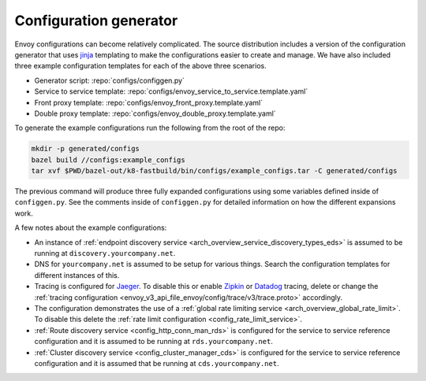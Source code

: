 .. _start_tools_configuration_generator:

Configuration generator
-----------------------

Envoy configurations can become relatively complicated. The
source distribution includes a version of the configuration generator that uses `jinja
<http://jinja.pocoo.org/>`_ templating to make the configurations easier to create and manage. We
have also included three example configuration templates for each of the above three scenarios.

* Generator script: :repo:`configs/configgen.py`
* Service to service template: :repo:`configs/envoy_service_to_service.template.yaml`
* Front proxy template: :repo:`configs/envoy_front_proxy.template.yaml`
* Double proxy template: :repo:`configs/envoy_double_proxy.template.yaml`

To generate the example configurations run the following from the root of the repo:

.. code-block:: console

  mkdir -p generated/configs
  bazel build //configs:example_configs
  tar xvf $PWD/bazel-out/k8-fastbuild/bin/configs/example_configs.tar -C generated/configs

The previous command will produce three fully expanded configurations using some variables
defined inside of ``configgen.py``. See the comments inside of ``configgen.py`` for detailed
information on how the different expansions work.

A few notes about the example configurations:

* An instance of :ref:`endpoint discovery service <arch_overview_service_discovery_types_eds>` is assumed
  to be running at ``discovery.yourcompany.net``.
* DNS for ``yourcompany.net`` is assumed to be setup for various things. Search the configuration
  templates for different instances of this.
* Tracing is configured for `Jaeger <https://jaegertracing.io/>`_. To
  disable this or enable `Zipkin <https://zipkin.io>`_ or `Datadog <https://datadoghq.com>`_ tracing, delete or
  change the :ref:`tracing configuration <envoy_v3_api_file_envoy/config/trace/v3/trace.proto>` accordingly.
* The configuration demonstrates the use of a :ref:`global rate limiting service
  <arch_overview_global_rate_limit>`. To disable this delete the :ref:`rate limit configuration
  <config_rate_limit_service>`.
* :ref:`Route discovery service <config_http_conn_man_rds>` is configured for the service to service
  reference configuration and it is assumed to be running at ``rds.yourcompany.net``.
* :ref:`Cluster discovery service <config_cluster_manager_cds>` is configured for the service to
  service reference configuration and it is assumed that be running at ``cds.yourcompany.net``.
